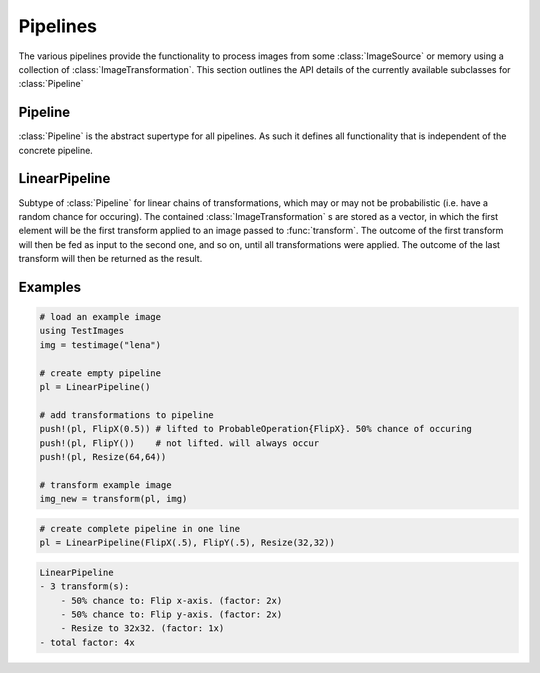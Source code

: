 Pipelines
==========

The various pipelines provide the functionality to process images
from some :class:`ImageSource` or memory using a collection of
:class:`ImageTransformation`. This section outlines the API details
of the currently available subclasses for :class:`Pipeline`

Pipeline
---------

:class:`Pipeline` is the abstract supertype for all pipelines.
As such it defines all functionality that is independent of the
concrete pipeline.

.. function:: Base.eltype(pipeline) -> Type

   :param Pipeline pipeline: The concrete pipeline
   :return: Always returns :class:`ImageTransformation` unless explicitly
            overwritten.

LinearPipeline
---------------

.. class:: LinearPipeline

   Subtype of :class:`Pipeline` for linear chains of transformations,
   which may or may not be probabilistic (i.e. have a random chance
   for occuring). The contained :class:`ImageTransformation` s are stored
   as a vector, in which the first element will be the first
   transform applied to an image passed to :func:`transform`.
   The outcome of the first transform will then be fed as input to
   the second one, and so on, until all transformations were applied. The
   outcome of the last transform will then be returned as the result.

   .. attribute:: transformations

      Vector of :class:`ImageTransformation`. The order of the transformations
      within the vector denote the order of execution, meaning the
      first element will be applied to a given image first, then the
      second, and so on.

.. function:: LinearPipeline(transformations)

   :param Vector transformations: Vector of :class:`ImageTransformation`.
          This variable can be used to initialize the pipeline
          with a specified sequence of image transformations.

.. function:: LinearPipeline(transformations...)

   :param Tuple transformations: Tuple of :class:`ImageTransformation`.
          This way the image transformations can be specified using
          different distinct positional paramater. Its sole purpose
          is syntax convenience.


.. function:: transform(pipeline, image) -> Image

   Applies each :class:`ImageTransformation` of the pipeline one after
   another to the given image and returns the transformed image(s).

   :param LinearPipeline pipeline: The concrete linear pipeline
   :param Image image: The image that should be transformed by the
          pipeline
   :return: A new :class:`Image`. The transformed version of the
            given parameter ``image``.

.. function:: transform(pipeline, images) -> Vector

   Applies each :class:`ImageTransformation` of the pipeline one after
   another to the given set of images and returns the transformed
   image(s).

   :param LinearPipeline pipeline: The concrete linear pipeline
   :param Vector images: The images that should be transformed by the
          pipeline
   :return: A new vector of eltype :class:`Image`. The transformed
            versions of the corresponding element in the given
            parameter ``images``.


.. function:: Base.endof(pipeline) -> Int

   :param LinearPipeline pipeline: The concrete linear pipeline
   :return: The index of the last image transform in the pipeline.

.. function:: Base.getindex(pipeline, indicies) -> Vector

   :param LinearPipeline pipeline: The concrete linear pipeline
   :param Vector indicies: Vector of integers. Each element should
          be within ``1`` and ``endof(pipeline)``, and thus denote a
          concrete image transform in the pipeline.
   :return: A vector containing those :class:`ImageTransformation` that
            are denoted by the parameter ``indicies``.

.. function:: Base.getindex(pipeline, index) -> ImageTransformation

   :param LinearPipeline pipeline: The concrete linear pipeline
   :param Int index: Number denoting the single transform that should
          be returned. Must be within ``1`` and ``endof(pipeline)``
   :return: The :class:`ImageTransformation` denoted by the given index

.. function:: Base.length(pipeline) -> Int

   :param LinearPipeline pipeline: The concrete linear pipeline
   :return: The total number of image transformations in the pipelione.

.. function:: Base.start(pipeline) -> Int

   :param LinearPipeline pipeline: The concrete linear pipeline
   :return: ``1``, index of the first image transform

.. function:: Base.done(pipeline, state) -> Bool

   :param LinearPipeline pipeline: The concrete linear pipeline
   :param Int state: the state returned by either
          :function:`Base.start`, or :function:`Base.next`.
   :return: true, if all image transformations have been iterated over

.. function:: Base.next(pipeline) -> (ImageTransformation, Int)

   :param LinearPipeline pipeline: The concrete linear pipeline
   :return: A ``Tuple`` containing both, the transform of the current
            state (i.e. index), and the state for the next iteration.


.. function:: Base.append!(pipeline1, pipeline2) -> LinearPipeline

   :param LinearPipeline pipeline1: The concrete linear pipeline that
          is to be edited.
   :param LinearPipeline pipeline2: The concrete linear pipeline whose
          transform should be appended to the end of ``pipeline1``
   :return: ``pipeline1``

.. function:: Base.push!(pipeline, transform) -> LinearPipeline

   :param LinearPipeline pipeline: The concrete linear pipeline that
          is to be edited.
   :param ImageTransformation transform: The new transform that should be
          added to the end of the pipeline.
   :return: Itself (``pipeline``)

.. function:: Base.insert!(pipeline, index, transform) -> LinearPipeline

   :param LinearPipeline pipeline: The concrete linear pipeline that
          is to be edited.
   :param Int index: The position at which the new transform should be
          inserted to.
   :param ImageTransformation transform: The new transform that should be
          inserted into the pipeline at the given position.
   :return: Itself (``pipeline``)

.. function:: Base.deleteat!(pipeline, index) -> LinearPipeline

   :param LinearPipeline pipeline: The concrete linear pipeline that
          is to be edited.
   :param Int index: The position of the transform that should be
          removed from the pipeline.
   :return: Itself (``pipeline``)

Examples
---------

.. code-block:: julia

    # load an example image
    using TestImages
    img = testimage("lena")

    # create empty pipeline
    pl = LinearPipeline()

    # add transformations to pipeline
    push!(pl, FlipX(0.5)) # lifted to ProbableOperation{FlipX}. 50% chance of occuring
    push!(pl, FlipY())    # not lifted. will always occur
    push!(pl, Resize(64,64))

    # transform example image
    img_new = transform(pl, img)

.. code-block:: julia

   # create complete pipeline in one line
   pl = LinearPipeline(FlipX(.5), FlipY(.5), Resize(32,32))

.. code-block:: none

   LinearPipeline
   - 3 transform(s):
       - 50% chance to: Flip x-axis. (factor: 2x)
       - 50% chance to: Flip y-axis. (factor: 2x)
       - Resize to 32x32. (factor: 1x)
   - total factor: 4x

